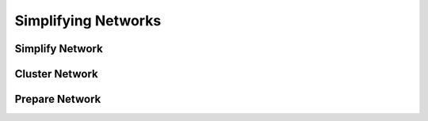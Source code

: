 ##########################################
Simplifying Networks
##########################################

Simplify Network
================

Cluster Network
===============

Prepare Network
===============
